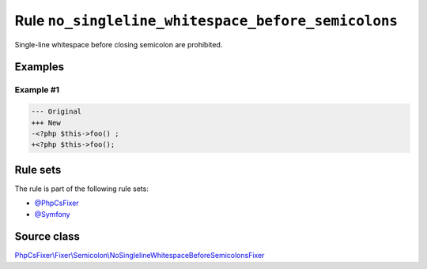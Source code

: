 ===================================================
Rule ``no_singleline_whitespace_before_semicolons``
===================================================

Single-line whitespace before closing semicolon are prohibited.

Examples
--------

Example #1
~~~~~~~~~~

.. code-block:: diff

   --- Original
   +++ New
   -<?php $this->foo() ;
   +<?php $this->foo();

Rule sets
---------

The rule is part of the following rule sets:

- `@PhpCsFixer <./../../ruleSets/PhpCsFixer.rst>`_
- `@Symfony <./../../ruleSets/Symfony.rst>`_

Source class
------------

`PhpCsFixer\\Fixer\\Semicolon\\NoSinglelineWhitespaceBeforeSemicolonsFixer <./../src/Fixer/Semicolon/NoSinglelineWhitespaceBeforeSemicolonsFixer.php>`_
